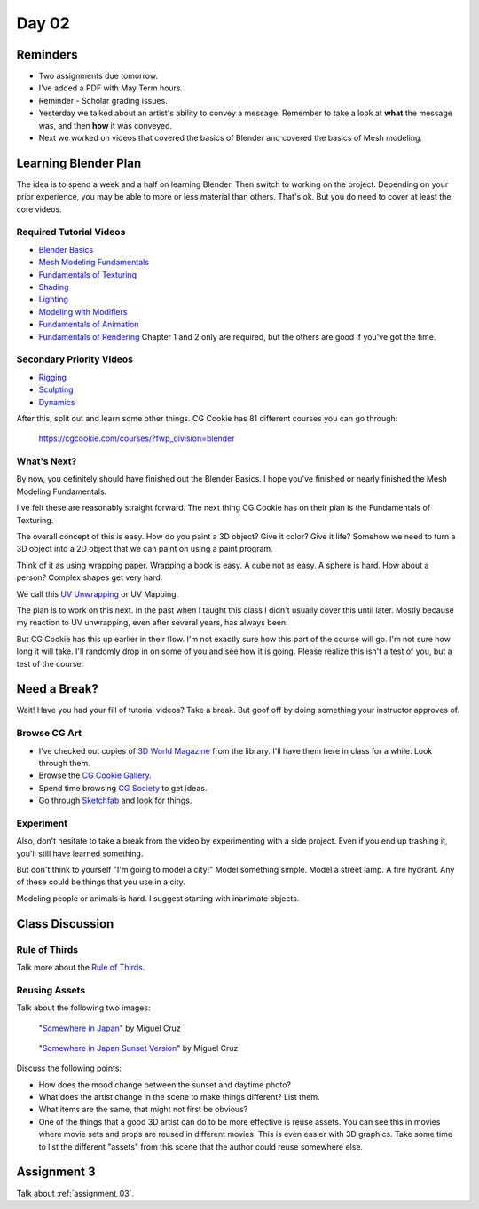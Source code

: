 Day 02
======

Reminders
---------

* Two assignments due tomorrow.
* I've added a PDF with May Term hours.
* Reminder - Scholar grading issues.
* Yesterday we talked about an artist's ability to convey a message. Remember
  to take a look at **what** the message was, and then **how** it was conveyed.
* Next we worked on videos that covered the basics of Blender and
  covered the basics of Mesh modeling.

Learning Blender Plan
---------------------

The idea is to spend a week and a half on learning Blender. Then switch to
working on the project. Depending on your prior experience, you may be able to
more or less material than others. That's ok. But you do need to cover at
least the core videos.

Required Tutorial Videos
^^^^^^^^^^^^^^^^^^^^^^^^

* `Blender Basics <https://cgcookie.com/course/blender-basics/>`_
* `Mesh Modeling Fundamentals <https://cgcookie.com/course/mesh-modeling-fundamentals/>`_
* `Fundamentals of Texturing <https://cgcookie.com/course/introduction-to-texturing/>`_
* `Shading <https://cgcookie.com/course/shading-fundamentals-in-cycles/>`_
* `Lighting <https://cgcookie.com/course/fundamentals-of-lighting/>`_
* `Modeling with Modifiers <https://cgcookie.com/course/modeling-with-modifiers/>`_
* `Fundamentals of Animation <https://cgcookie.com/course/fundamentals-of-animation/>`_
* `Fundamentals of Rendering <https://cgcookie.com/course/fundamentals-of-animation/>`_ Chapter 1 and 2 only are required, but the others are good if you've got the time.

Secondary Priority Videos
^^^^^^^^^^^^^^^^^^^^^^^^^

* `Rigging <https://cgcookie.com/course/fundamentals-of-rigging/>`_
* `Sculpting <https://cgcookie.com/course/fundamentals-of-digital-sculpting/>`_
* `Dynamics <https://cgcookie.com/course/fundamentals-of-dynamics/>`_

After this, split out and learn some other things. CG Cookie has 81 different
courses you can go through:

    https://cgcookie.com/courses/?fwp_division=blender

What's Next?
^^^^^^^^^^^^

By now, you definitely should have finished out the Blender Basics.
I hope you've finished or nearly finished the Mesh Modeling Fundamentals.

I've felt these are reasonably straight forward. The next thing CG Cookie
has on their plan is the Fundamentals of Texturing.

The overall concept of this is easy. How do you paint a 3D object? Give it color?
Give it life? Somehow we need to turn a 3D object into a 2D object that we can
paint on using a paint program.

Think of it as using wrapping paper. Wrapping a book is easy. A cube not as
easy. A sphere is hard. How about a person? Complex shapes get very hard.

We call this `UV Unwrapping`_ or UV Mapping.

.. _UV Unwrapping: https://en.wikipedia.org/wiki/UV_mapping

The plan is to work on this
next. In the past when I taught this class I didn't usually cover this until
later. Mostly because my reaction to
UV unwrapping, even after several years, has always been:

.. image:: wat.jpg

But CG Cookie has this up earlier in their flow.
I'm not exactly sure how this part of the course will go.
I'm not sure how long it will take.
I'll randomly
drop in on some of you and see how it is going. Please realize this isn't
a test of you, but a test of the course.

.. image:: dont_panic.jpg
  :width: 300px


Need a Break?
-------------

Wait! Have you had your fill of tutorial videos? Take a break. But goof off by
doing something your instructor approves of.

Browse CG Art
^^^^^^^^^^^^^

* I've checked out copies of `3D World Magazine`_ from the library.
  I'll have them here in class for a while. Look through them.
* Browse the `CG Cookie Gallery`_.
* Spend time browsing `CG Society`_ to get ideas.
* Go through `Sketchfab`_ and look for things.

.. _CG Society: http://www.cgsociety.org/
.. _CG Cookie Gallery: https://cgcookie.com/gallery/
.. _3D World Magazine: http://www.creativebloq.com/3d-world-magazine
.. _Sketchfab: https://sketchfab.com/

Experiment
^^^^^^^^^^

Also, don't hesitate to take a break from the video by experimenting with a
side project. Even if you end up trashing it, you'll still have learned
something.

But don't think to yourself "I'm going to model a city!" Model something simple.
Model a street lamp. A fire hydrant. Any of these could be things that you use
in a city.

Modeling people or animals is hard. I suggest starting with inanimate objects.

Class Discussion
----------------

Rule of Thirds
^^^^^^^^^^^^^^

Talk more about the `Rule of Thirds`_.

.. _Rule of Thirds: https://en.wikipedia.org/wiki/Rule_of_thirds

Reusing Assets
^^^^^^^^^^^^^^

Talk about the following two images:

.. figure:: 34807_1297991665_large.jpg

  "`Somewhere in Japan <http://shotta.cgsociety.org/art/3ds-max-digital-fusion-photoshop-vray-zbrush-somewhere-in-japan-958529>`_" by Miguel Cruz

.. figure:: 34807_1297992639_large.jpg

  "`Somewhere in Japan Sunset Version <http://shotta.cgsociety.org/art/3ds-max-digital-fusion-photoshop-vray-zbrush-somewhere-in-japan-958534>`_" by Miguel Cruz

Discuss the following points:

* How does the mood change between the sunset and daytime photo?
* What does the artist change in the scene to make things different? List them.
* What items are the same, that might not first be obvious?
* One of the things that a good 3D artist can do to be more effective is reuse
  assets. You can see this in movies where movie sets and props are reused
  in different movies. This is even easier with 3D graphics. Take some time
  to list the different "assets" from this scene that the author could reuse
  somewhere else.

Assignment 3
------------

Talk about :ref:`assignment_03`.
